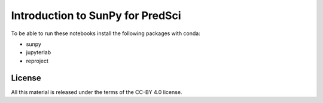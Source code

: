 Introduction to SunPy for PredSci
=================================

To be able to run these notebooks install the following packages with conda:

* sunpy
* jupyterlab
* reproject


License
-------

All this material is released under the terms of the CC-BY 4.0 license.
